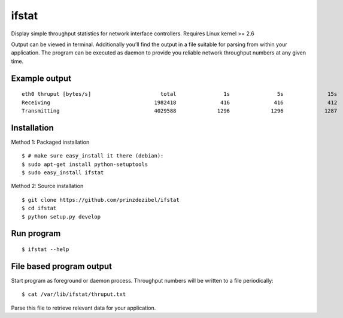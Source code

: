 ifstat
======

Display simple throughput statistics for network interface controllers.
Requires Linux kernel >= 2.6

Output can be viewed in terminal. Additionally you’ll find the output in
a file suitable for parsing from within your application. The program
can be executed as daemon to provide you reliable network throughput
numbers at any given time.

Example output
--------------

::

    eth0 thruput [bytes/s]                      total               1s               5s              15s  
    Receiving                                 1982418              416              416              412  
    Transmitting                              4029588             1296             1296             1287 

Installation
------------

Method 1: Packaged installation

::

    $ # make sure easy_install it there (debian): 
    $ sudo apt-get install python-setuptools
    $ sudo easy_install ifstat  

Method 2: Source installation

::

    $ git clone https://github.com/prinzdezibel/ifstat  
    $ cd ifstat  
    $ python setup.py develop  

Run program
-----------

::

    $ ifstat --help

File based program output
-------------------------

Start program as foreground or daemon process. Throughput numbers will
be written to a file periodically:

::

    $ cat /var/lib/ifstat/thruput.txt

Parse this file to retrieve relevant data for your application.
